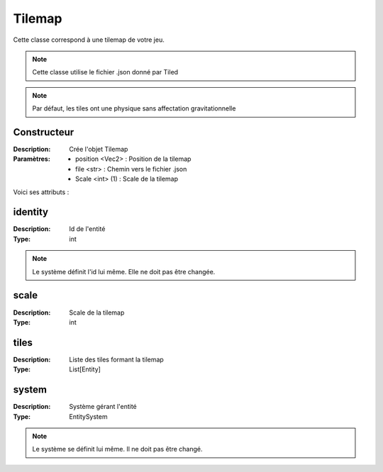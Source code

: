 Tilemap
=======

Cette classe correspond à une tilemap de votre jeu.

.. note:: Cette classe utilise le fichier .json donné par Tiled

.. note:: Par défaut, les tiles ont une physique sans affectation gravitationnelle

Constructeur
------------

:Description: Crée l'objet Tilemap
:Paramètres:
    - position <Vec2> : Position de la tilemap
    - file <str> : Chemin vers le fichier .json
    - Scale <int> (1) : Scale de la tilemap

Voici ses attributs :

identity
--------

:Description: Id de l'entité
:Type: int

.. note:: Le système définit l'id lui même. Elle ne doit pas être changée.

scale
-----

:Description: Scale de la tilemap
:Type: int

tiles
-----

:Description: Liste des tiles formant la tilemap
:Type: List[Entity]

system
------

:Description: Système gérant l'entité
:Type: EntitySystem

.. note:: Le système se définit lui même. Il ne doit pas être changé.
